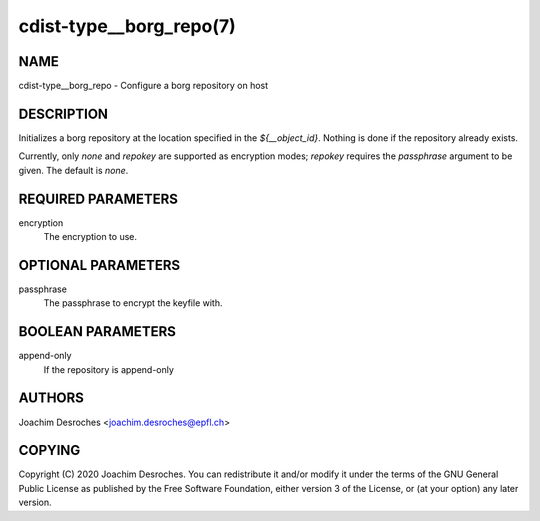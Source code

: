 cdist-type__borg_repo(7)
========================

NAME
----
cdist-type__borg_repo - Configure a borg repository on host


DESCRIPTION
-----------

Initializes a borg repository at the location specified in the
`${__object_id}`. Nothing is done if the repository already exists.

Currently, only `none` and `repokey` are supported as encryption modes;
`repokey` requires the `passphrase` argument to be given. The default is
`none`.

REQUIRED PARAMETERS
-------------------
encryption
  The encryption to use.

OPTIONAL PARAMETERS
-------------------
passphrase
  The passphrase to encrypt the keyfile with.

BOOLEAN PARAMETERS
------------------
append-only
  If the repository is append-only

AUTHORS
-------
Joachim Desroches <joachim.desroches@epfl.ch>

COPYING
-------
Copyright \(C) 2020 Joachim Desroches. You can redistribute it
and/or modify it under the terms of the GNU General Public License as
published by the Free Software Foundation, either version 3 of the
License, or (at your option) any later version.
